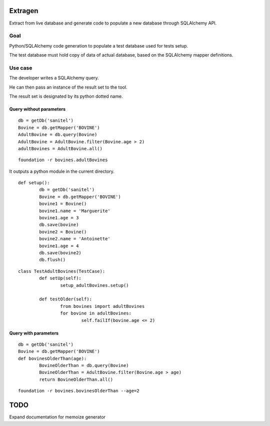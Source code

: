 Extragen
========

Extract from live database and generate code to populate a new database through
SQLAlchemy API.

Goal
----

Python/SQLAlchemy code generation to populate a test database used for tests
setup.

The test database must hold copy of data of actual database, based on the
SQLAlchemy mapper definitions.

Use case
--------

The developer writes a SQLAlchemy query.

He can then pass an instance of the result set to the tool.

The result set is designated by its python dotted name.

Query without parameters
++++++++++++++++++++++++

::

        db = getDb('sanitel')
        Bovine = db.getMapper('BOVINE')
        AdultBovine = db.query(Bovine)
        AdultBovine = AdultBovine.filter(Bovine.age > 2)
        adultBovines = AdultBovine.all()

::

        foundation -r bovines.adultBovines

It outputs a python module in the current directory. 

::

        def setup():
                db = getDb('sanitel')
                Bovine = db.getMapper('BOVINE')
                bovine1 = Bovine()
                bovine1.name = 'Marguerite'
                bovine1.age = 3
                db.save(bovine)
                bovine2 = Bovine()
                bovine2.name = 'Antoinette'
                bovine1.age = 4
                db.save(bovine2)
                db.flush()

::

        class TestAdultBovines(TestCase):
                def setUp(self):
                        setup_adultBovines.setup()

                def testOlder(self):
                        from bovines import adultBovines
                        for bovine in adultBovines:
                                self.failIf(bovine.age <= 2)


Query with parameters
+++++++++++++++++++++

::

        db = getDb('sanitel')
        Bovine = db.getMapper('BOVINE')
        def bovinesOlderThan(age):
                BovineOlderThan = db.query(Bovine)
                BovineOlderThan = AdultBovine.filter(Bovine.age > age)
                return BovineOlderThan.all()

::

        foundation -r bovines.bovinesOlderThan --age=2


TODO
====
Expand documentation for memoize
generator
